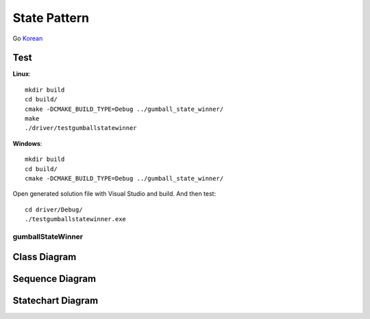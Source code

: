 
*************
State Pattern
*************

Go `Korean <README_ko.rst>`_

Test
----

**Linux**::

 mkdir build
 cd build/
 cmake -DCMAKE_BUILD_TYPE=Debug ../gumball_state_winner/
 make
 ./driver/testgumballstatewinner

**Windows**::

 mkdir build
 cd build/
 cmake -DCMAKE_BUILD_TYPE=Debug ../gumball_state_winner/

Open generated solution file with Visual Studio and build. And then test::

 cd driver/Debug/
 ./testgumballstatewinner.exe


gumballStateWinner
==================

Class Diagram
-------------

.. image:: gumball_state_winner/imgs/Overview_of_GumballStateWinner.jpg
   :scale: 50 %
   :alt: Class Diagram


Sequence Diagram
----------------

.. image:: gumball_state_winner/imgs/SequenceDiagram1.jpg
   :scale: 50 %
   :alt: Sequence Diagram


Statechart Diagram
-------------------

.. image:: gumball_state_winner/imgs/StatechartDiagram1.jpg
   :scale: 50 %
   :alt: Statechart Diagram


.. image:: State.jpg
   :scale: 50 %
   :alt: GoF's State Pattern


